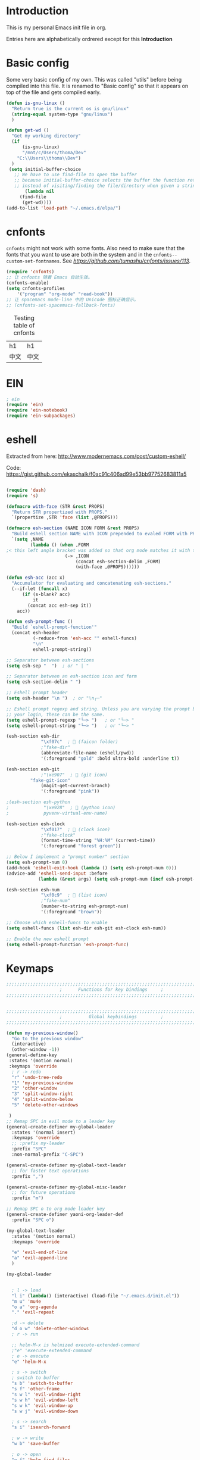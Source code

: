 * Introduction
This is my personal Emacs init file in org.

Entries here are alphabetically ordrered except for this *Introduction*
* Basic config
Some very basic config of my own.
This was called "utils" before being compiled into this file.
It is renamed to "Basic config" so that it appears on top of the file and gets compiled early.
#+begin_src emacs-lisp :tangle yes
(defun is-gnu-linux ()
  "Return true is the current os is gnu/linux"
  (string-equal system-type "gnu/linux")
  )

(defun get-wd ()
  "Get my working directory"
  (if
      (is-gnu-linux)
      "/mnt/c/Users/thoma/Dev"
    "C:\\Users\\thoma\\Dev")
  )
 (setq initial-buffer-choice
   ;; We have to use find-file to open the buffer
   ;; because initial-buffer-choice selects the buffer the function returns.
   ;; instead of visiting/finding the file/directory when given a string.
       (lambda nil
     (find-file
      (get-wd))))
(add-to-list 'load-path "~/.emacs.d/elpa/")
#+end_src
* cnfonts
~cnfonts~ might not work with some fonts. Also need to make sure that the fonts that you want to use are both in the system and in the ~cnfonts--custom-set-fontnames~. See [[my issue][https://github.com/tumashu/cnfonts/issues/113]].
#+begin_src emacs-lisp :tangle yes
(require 'cnfonts)
;; 让 cnfonts 随着 Emacs 自动生效。
(cnfonts-enable)
(setq cnfonts-profiles
    '("program" "org-mode" "read-book"))
;; 让 spacemacs mode-line 中的 Unicode 图标正确显示。
;; (cnfonts-set-spacemacs-fallback-fonts)
#+end_src

#+caption: Testing table of cnfonts
#+name: Testing table of cnfonts
| h1   | h1   |
| 中文 | 中文 |
* EIN
#+begin_src emacs-lisp :tangle yes
; ein
(require 'ein)
(require 'ein-notebook)
(require 'ein-subpackages)
#+end_src
* eshell
Extracted from here: http://www.modernemacs.com/post/custom-eshell/

Code: https://gist.github.com/ekaschalk/f0ac91c406ad99e53bb97752683811a5
#+begin_src emacs-lisp :tangle yes

(require 'dash)
(require 's)

(defmacro with-face (STR &rest PROPS)
  "Return STR propertized with PROPS."
  `(propertize ,STR 'face (list ,@PROPS)))

(defmacro esh-section (NAME ICON FORM &rest PROPS)
  "Build eshell section NAME with ICON prepended to evaled FORM with PROPS."
  `(setq ,NAME
         (lambda () (when ,FORM
;< this left angle bracket was added so that org mode matches it with the following one
                      (-> ,ICON
                          (concat esh-section-delim ,FORM)
                          (with-face ,@PROPS))))))

(defun esh-acc (acc x)
  "Accumulator for evaluating and concatenating esh-sections."
  (--if-let (funcall x)
      (if (s-blank? acc)
          it
        (concat acc esh-sep it))
    acc))

(defun esh-prompt-func ()
  "Build `eshell-prompt-function'"
  (concat esh-header
          (-reduce-from 'esh-acc "" eshell-funcs)
          "\n"
          eshell-prompt-string))

;; Separator between esh-sections
(setq esh-sep "  ")  ; or " | "

;; Separator between an esh-section icon and form
(setq esh-section-delim " ")

;; Eshell prompt header
(setq esh-header "\n ")  ; or "\n┌─"

;; Eshell prompt regexp and string. Unless you are varying the prompt by eg.
;; your login, these can be the same.
(setq eshell-prompt-regexp "└─> ")   ; or "└─> "
(setq eshell-prompt-string "└─> ")   ; or "└─> "

(esh-section esh-dir
             "\xf07c"  ;  (faicon folder)
             ;"fake-dir"
             (abbreviate-file-name (eshell/pwd))
             '(:foreground "gold" :bold ultra-bold :underline t))

(esh-section esh-git
             ;"\xe907"  ;  (git icon)
	     "fake-git-icon"
             (magit-get-current-branch)
             '(:foreground "pink"))

;(esh-section esh-python
;             "\xe928"  ;  (python icon)
;             pyvenv-virtual-env-name)

(esh-section esh-clock
             "\xf017"  ;  (clock icon)
             ;"fake-clock"
             (format-time-string "%H:%M" (current-time))
             '(:foreground "forest green"))

;; Below I implement a "prompt number" section
(setq esh-prompt-num 0)
(add-hook 'eshell-exit-hook (lambda () (setq esh-prompt-num 0)))
(advice-add 'eshell-send-input :before
            (lambda (&rest args) (setq esh-prompt-num (incf esh-prompt-num))))

(esh-section esh-num
             "\xf0c9"  ;  (list icon)
             ;"fake-num"
             (number-to-string esh-prompt-num)
             '(:foreground "brown"))

;; Choose which eshell-funcs to enable
(setq eshell-funcs (list esh-dir esh-git esh-clock esh-num))

;; Enable the new eshell prompt
(setq eshell-prompt-function 'esh-prompt-func)
#+end_src
* Keymaps
#+begin_src emacs-lisp :tangle yes
;;;;;;;;;;;;;;;;;;;;;;;;;;;;;;;;;;;;;;;;;;;;;;;;;;;;;;;;;;;;;;;;;;;;;;;;;;;;;;;
                    ;      Functions for key bindings     ;
;;;;;;;;;;;;;;;;;;;;;;;;;;;;;;;;;;;;;;;;;;;;;;;;;;;;;;;;;;;;;;;;;;;;;;;;;;;;;;;


;;;;;;;;;;;;;;;;;;;;;;;;;;;;;;;;;;;;;;;;;;;;;;;;;;;;;;;;;;;;;;;;;;;;;;;;;;;;;;;
                    ;          Global keybindings         ;
;;;;;;;;;;;;;;;;;;;;;;;;;;;;;;;;;;;;;;;;;;;;;;;;;;;;;;;;;;;;;;;;;;;;;;;;;;;;;;;

(defun my-previous-window()
  "Go to the previous window"
  (interactive)
  (other-window -1))
(general-define-key
 :states '(motion normal)
 :keymaps 'override
  ; r -> redo
  "r" 'undo-tree-redo
  "1" 'my-previous-window
  "2" 'other-window
  "3" 'split-window-right
  "4" 'split-window-below
  "5" 'delete-other-windows

 )
;; Remap SPC in evil mode to a leader key
(general-create-definer my-global-leader
  :states '(normal insert)
  :keymaps 'override
  ;; :prefix my-leader
  :prefix "SPC"
  :non-normal-prefix "C-SPC")

(general-create-definer my-global-text-leader
  ;; for faster text operations
  :prefix ",")

(general-create-definer my-global-misc-leader
  ;; for future operations
  :prefix "m")

;; Remap SPC o to org mode leader key
(general-create-definer yaoni-org-leader-def
  :prefix "SPC o")

(my-global-text-leader
  :states '(motion normal)
  :keymaps 'override

  "e" 'evil-end-of-line
  "a" 'evil-append-line
  )

(my-global-leader


  ; l -> load
  "l i" (lambda() (interactive) (load-file "~/.emacs.d/init.el"))
  "m u" 'mu4e
  "o a" 'org-agenda
  "." 'evil-repeat

  ;d -> delete
  "d o w" 'delete-other-windows
  ; r -> run

  ;; helm-M-x is helmized execute-extended-command
  ;"e" 'execute-extended-command
  ; e -> execute
  "e" 'helm-M-x

  ; s -> switch
  ; switch to buffer
  "s b" 'switch-to-buffer
  "s f" 'other-frame
  "s w l" 'evil-window-right
  "s w h" 'evil-window-left
  "s w k" 'evil-window-up
  "s w j" 'evil-window-down

  ; s -> search
  "s i" 'isearch-forward

  ; w -> write
  "w b" 'save-buffer

  ; o -> open
  "o f" 'helm-find-files
  ; set-key expects an interactive command
  "o i" (lambda() (interactive) (find-file "~/.emacs.d"))
  ; Frame size
  ; inc frame width
  "i f w" 'inc-frame-width
  "d f w" 'dec-frame-width
  "i f h" 'inc-frame-height
  "d f h" 'dec-frame-height

  ; magit-status
  "m s" 'magit-status


  ; eX command
  "x" 'evil-ex
  )



(with-eval-after-load 'gif-screencast
  (define-key gif-screencast-mode-map (kbd "<f8>") 'gif-screencast-toggle-pause)
  (define-key gif-screencast-mode-map (kbd "<f9>") 'gif-screencast-stop))

;; auto-complete
(with-eval-after-load 'auto-complete
  (define-key ac-complete-mode-map "\C-n" 'ac-next)
  (define-key ac-complete-mode-map "\C-p" 'ac-previous))
#+end_src
* Evil
#+begin_src emacs-lisp :tangle yes
;; evil org
(setq evil-want-keybinding nil)
(require 'evil)
(when (require 'evil-collection nil t)
  (evil-collection-init))
(require 'evil-org)
(add-hook 'org-mode-hook 'evil-org-mode)
(evil-org-set-key-theme '(navigation insert textobjects additional calendar))
(require 'evil-org-agenda)
(evil-org-agenda-set-keys)
(evil-mode 1)

;; evil surround
(require 'evil-surround)
(add-hook 'org-mode-hook 'turn-on-evil-surround-mode)
; org-brain config
;; org-brain using evil
(evil-set-initial-state 'org-brain-visualize-mode 'emacs)
#+end_src
* Magit
Magit settings.
#+begin_src emacs-lisp :tangle yes
(use-package magit
  :ensure t
  :init
  ;; call this function so that eshell can use magit-get-current-branch.
  (magit-version)
  )
#+end_src
* Miscellaneous setup
Stuff that I haven't decided where to put (or never will!).
Mostly consists of system settings.
#+begin_src emacs-lisp :tangle yes
;; disable sound
(setq visible-bell 1)
(tool-bar-mode -1)
(global-display-line-numbers-mode t)
(electric-pair-mode t)

(global-undo-tree-mode)

(load-theme 'dracula t)
(require 'powerline)
(powerline-center-evil-theme)


;; yaml support
(add-to-list 'auto-mode-alist '("\\.yml\\'" . yaml-mode))



;; wrap lines
(global-visual-line-mode 1)

;; jedi
(add-hook 'python-mode-hook 'jedi:setup)
(setq jedi:complete-on-dot t)    ;optional
(setq ac-max-width 0.4)

;; yasnippet
(add-to-list 'load-path
              "~/.emacs.d/plugins/yasnippet")
(yas-global-mode 1)

; js2 minor mode
;(add-hook 'js-mode-hook 'js2-minor-mode)

;; 设置垃圾回收，在Windows下，emacs25版本会频繁出发垃圾回收，所以需要设置
;; This solves the problem that affects Emacs' speed while displaying Chinese characters
(when (eq system-type 'windows-nt) (setq gc-cons-threshold (* 512 1024 1024))
      (setq gc-cons-percentage 0.5) (run-with-idle-timer 5 t #'garbage-collect)
      ;; 显示垃圾回收信息，这个可以作为调试用
      ;; (setq garbage-collection-messages t)
      )




;; tide for TypeScript
(defun setup-tide-mode ()
  (interactive)
  (tide-setup)
  (flycheck-mode +1)
  (setq flycheck-check-syntax-automatically '(save mode-enabled))
  (eldoc-mode +1)
  (tide-hl-identifier-mode +1)
  ;; company is an optional dependency. You have to
  ;; install it separately via package-install
  ;; `M-x package-install [ret] company`
  (company-mode +1)

  ;; enable typescript-tslint checker
  (flycheck-add-mode 'typescript-tslint 'web-mode)
  )

;; aligns annotation to the right hand side
(setq company-tooltip-align-annotations t)

;; formats the buffer before saving
(add-hook 'before-save-hook 'tide-format-before-save)

(add-hook 'typescript-mode-hook #'setup-tide-mode)
(require 'web-mode)
(setq web-mode-engines-alist
      '(("django"  . "\\.html\\'"))
)
(add-to-list 'auto-mode-alist '("\\.tsx\\'" . web-mode))
(add-to-list 'auto-mode-alist '("\\.html\\'" . web-mode))

(defun my-web-mode-hook ()
  (when (string-equal "tsx" (file-name-extension buffer-file-name))
    (setup-tide-mode))
  (message "Web-mode on")
  (electric-pair-local-mode -1)
  )
(add-hook 'web-mode-hook 'my-web-mode-hook)


(which-key-mode)
(setq gif-screencast-output-directory (cons org-directory "screencasts"))

;;;;;;;;;;;;;;;;;;;;;;;;;;;;;;;;;;;;;;;;;;;;;;;;;;;;;;;;;;;;;;;;;;;;;;;;;;;;;;;
                    ;           Frame and Window           ;
;;;;;;;;;;;;;;;;;;;;;;;;;;;;;;;;;;;;;;;;;;;;;;;;;;;;;;;;;;;;;;;;;;;;;;;;;;;;;;;
(set-frame-size (selected-frame) 1350 950 t)
(defmacro gen-frame-size-func (w-or-h inc)
  "inc/dec-frame-width/height"
;(set-frame-height (selected-frame) (+ (frame-native-height (selected-frame)) 20) nil t)
  ; use let* so that we can refer to the `inc-or-dec' right away in `let'.
  (let* ((set-func (intern (concat "set-frame-" w-or-h)))
        (get-func (intern (concat "frame-native-" w-or-h)))
;; not sure why but it seems 20 is the minimum offset required for the change to take effect
        (value (if (string-equal w-or-h "width") 40 40))
        (inc-or-dec (if inc "inc" "dec"))
        (doc (format "%s the current frame %s." inc-or-dec w-or-h))
        (positive (if inc 1 -1)))

    ; The comma `,' causes Emacs to evaluate everything in the list it precedes
    ; so there is no need to place a comma before the variables in the list
    ; if you want it to be evaluated.
    ;FIXME: Need to figure out what @ does.
    `(defun ,(intern (concat inc-or-dec "-frame-" w-or-h)) ()
       ,doc
       (interactive)
        (message ,(number-to-string (* positive value)))
         (,set-func (selected-frame) (+ (,get-func (selected-frame)) ,(* positive value)) nil t)
         )
    )
  )
(gen-frame-size-func "width" t)
(gen-frame-size-func "width" nil)
(gen-frame-size-func "height" nil)
(gen-frame-size-func "height" t)

(require 'keyfreq)
(keyfreq-mode 1)
(keyfreq-autosave-mode 1)

(require 'helm-config)
(helm-mode 1)
(pdf-tools-install)
;; save/restore opened files and windows config
(desktop-save-mode 1)

;; Projectile
(projectile-mode +1)
(define-key projectile-mode-map (kbd "C-c p") 'projectile-command-map)

;; Dired
(require 'dired-x)
(setq-default dired-omit-files-p t) ; Buffer-local variable
(setq dired-omit-files (concat dired-omit-files ".+~$"))

;; virtualenvwrapper
(require 'virtualenvwrapper)
(venv-initialize-interactive-shells) ;; if you want interactive shell support
(venv-initialize-eshell) ;; if you want eshell support
;; note that setting `venv-location` is not necessary if you
;; use the default location (`~/.virtualenvs`), or if the
;; the environment variable `WORKON_HOME` points to the right place

(defun open-working-directory ()
    (interactive)
    (find-file (get-wd))
)

(yaoni-org-leader-def
  :states '(motion normal)
  :keymaps 'override

  "d" 'open-working-directory)

;; show-paren-mode
(show-paren-mode 1)
(setq show-paren-style 'mixed)
#+end_src

All the icons to display and show icons.
#+begin_src emacs-lisp :tangle yes
(use-package all-the-icons)
#+end_src
* mu4e
Here's the configs for my mu4e stuff. I compiled it from multiple sources which I will try to recollect.
** Basic settings
#+begin_src emacs-lisp :tangle yes
(add-to-list 'load-path "~/.emacs.d/plugins/mu4e")
(defun load-mu4e ()
  "Load mu4e"
  (require 'org-mime)
  ;; make sure mu4e is in your load-path
  (require 'mu4e)
  ;;(require 'org-mu4e)

  ;; use mu4e for e-mail in emacs
  (setq mail-user-agent 'mu4e-user-agent)
  ;; default
  (setq mu4e-maildir (expand-file-name "~/.mail"))

  ;; don't save message to Sent Messages, Gmail/IMAP takes care of this
  ;; Testing shows that office 365 also works with this setting.
  (setq mu4e-sent-messages-behavior 'delete)

  ;; (See the documentation for `mu4e-sent-messages-behavior' if you have
  ;; additional non-Gmail addresses and want assign them different
  ;; behavior.)


  ;; allow for updating mail using 'U' in the main view:
  (setq mu4e-get-mail-command "mbsync -c ~/.emacs.d/mu4e/.mbsyncrc -a"
        ;; mu4e-html2text-command "w3m -T text/html" ;;using the default mu4e-shr2text
        mu4e-view-prefer-html t
        mu4e-update-interval 300
        mu4e-headers-auto-update t
        mu4e-compose-signature-auto-include nil
        mu4e-compose-format-flowed t)

  ;; enable inline images
  (setq mu4e-view-show-images t)
  ;; use imagemagick, if available
  (when (fboundp 'imagemagick-register-types)
    (imagemagick-register-types))

  ;; every new email composition gets its own frame!
  ;; this conflicts with undo-tree
  ;; (setq mu4e-compose-in-new-frame t)


  (add-hook 'mu4e-view-mode-hook #'visual-line-mode)

  ;; <tab> to navigate to links, <RET> to open them in browser
  (add-hook 'mu4e-view-mode-hook
            (lambda()
              ;; try to emulate some of the eww key-bindings
              (local-set-key (kbd "<RET>") 'mu4e~view-browse-url-from-binding)
              (local-set-key (kbd "<tab>") 'shr-next-link)
              (local-set-key (kbd "<backtab>") 'shr-previous-link)))
  ;; spell check
  (add-hook 'mu4e-compose-mode-hook
            (defun my-do-compose-stuff ()
              "My settings for message composition."
              (visual-line-mode)
                                        ;(org-mu4e-compose-org-mode)
              (use-hard-newlines -1)
              (flyspell-mode)))
  ;;set up queue for offline email
  ;;use mu mkdir  ~/Maildir/acc/queue to set up first
  (setq smtpmail-queue-mail nil)  ;; start in normal mode
  ;;rename files when moving
  ;;NEEDED FOR MBSYNC
  (setq mu4e-change-filenames-when-moving t)
  ;;from the info manual
  (setq mu4e-attachment-dir  "~/Downloads")
  (setq mu4e-compose-dont-reply-to-self t)

  ;; convert org mode to HTML automatically
                                        ;(setq org-mu4e-convert-to-html t)

  ;;from vxlabs config
  ;; show full addresses in view message (instead of just names)
  ;; toggle per name with M-RET
  (setq mu4e-view-show-addresses 't)

  ;; don't ask when quitting
  (setq mu4e-confirm-quit nil)
  (require 'smtpmail)

  ;; don't keep message buffers around
  (setq message-kill-buffer-on-exit t)


  ;; Use MS Edge to open the link in mu4e view
  ;; https://www.emacswiki.org/emacs/BrowseUrl
  (defun browse-url-ms-edge (url &optional new-window)
    (shell-command
     (concat "\"/mnt/c/Program Files (x86)/Microsoft/Edge Dev/Application/msedge.exe\" " url))
    )
  (setq browse-url-browser-function 'browse-url-ms-edge)

  (setf (alist-get 'trash mu4e-marks)
        (list :char '("d" . "▼")
              :prompt "dtrash"
              :dyn-target (lambda (target msg)
                            (mu4e-get-trash-folder msg))
              :action (lambda (docid msg target)
                        ;; Here's the main difference to the regular trash mark,
                        ;; no +T before -N so the message is not marked as
                        ;; IMAP-deleted:
                        (mu4e~proc-move docid (mu4e~mark-check-target target) "-N"))))
#+end_src

** Context settings.
#+begin_src emacs-lisp :tangle yes
;; mu4e-context
(require 'mu4e-context)
(setq mu4e-context-policy 'pick-first)
(setq mu4e-compose-context-policy 'always-ask)
(setq mu4e-contexts
      (list
       (make-mu4e-context
        :name "personal" ;;for my-gmail
        :enter-func (lambda () (mu4e-message "Entering context personal"))
        :leave-func (lambda () (mu4e-message "Leaving context personal"))
        :match-func (lambda (msg)
                      (when msg
                        (mu4e-message-contact-field-matches
                         msg '(:from :to :cc :bcc) "wyatsky@gmail.com")))
        :vars '((user-mail-address . "wyatsky@gmail.com")
                (user-full-name . "Thomas")
                (mu4e-sent-folder . "/my-gmail/[Gmail].Sent Mail")
                (mu4e-drafts-folder . "/my-gmail/[Gmail].drafts")
                (mu4e-trash-folder . "/my-gmail/[Gmail].Bin")
                (mu4e-compose-signature . (concat "Thomas Wang\n" "Emacs 25, org-mode 9, mu4e 1.0\n"))
                (mu4e-compose-format-flowed . t)
                (smtpmail-queue-dir . "~/.mail/my-gmail/queue/cur")
                (message-send-mail-function . smtpmail-send-it)
                (smtpmail-smtp-user . "wyatsky")
                (smtpmail-starttls-credentials . (("smtp.gmail.com" 587 nil nil)))
                (smtpmail-auth-credentials . (expand-file-name "~/.authinfo.gpg"))
                (smtpmail-default-smtp-server . "smtp.gmail.com")
                (smtpmail-smtp-server . "smtp.gmail.com")
                (smtpmail-smtp-service . 587)
                (smtpmail-debug-info . t)
                (smtpmail-debug-verbose . t)
                (mu4e-maildir-shortcuts . ( ("/my-gmail/INBOX"            . ?i)
                                            ("/my-gmail/[my].Sent Mail" . ?s)
                                            ("/my-gmail/[my].Bin"       . ?t)
                                            ("/my-gmail/[my].All Mail"  . ?a)
                                            ("/my-gmail/[my].Starred"   . ?r)
                                            ("/my-gmail/[my].drafts"    . ?d)
                                            ))))
       (make-mu4e-context
        :name "qut" 
        :enter-func (lambda () (mu4e-message "Entering context work"))
        :leave-func (lambda () (mu4e-message "Leaving context work"))
        :match-func (lambda (msg)
                      (when msg
                        (mu4e-message-contact-field-matches
                         msg '(:from :to :cc :bcc) "wangy95@qut.edu.au")))
        :vars '((user-mail-address . "wangy95@qut.edu.au")
                (user-full-name . "Yi Wang")
                (mu4e-sent-folder . "/QUT/Sent Items")
                (mu4e-drafts-folder . "/QUT/Drafts")
                (mu4e-trash-folder . "/QUT/Deleted Items")
                (mu4e-compose-signature . (concat "Kind regards,\n" "Yi Wang\n"))
                (mu4e-compose-format-flowed . t)
                (smtpmail-queue-dir . "~/.mail/QUT/queue/cur")
                (message-send-mail-function . smtpmail-send-it)
                (smtpmail-smtp-user . "wangy95@qut.edu.au")
                (smtpmail-starttls-credentials . (("smtp.office365.com" 587 nil nil)))
                (smtpmail-auth-credentials . (expand-file-name "~/.authinfo.gpg"))
                (smtpmail-default-smtp-server . "smtp.office365.com")
                (smtpmail-smtp-server . "smtp.office365.com")
                (smtpmail-smtp-service . 587)
                (smtpmail-debug-info . t)
                (smtpmail-debug-verbose . t)
                (mu4e-maildir-shortcuts . (
                                           ("/QUT/INBOX"            . ?i)
                                           ("/QUTSent Items"            . ?s)
                                           ))))

       (make-mu4e-context
        :name "uq" ;;for acc2-gmail
        :enter-func (lambda () (mu4e-message "Entering context work"))
        :leave-func (lambda () (mu4e-message "Leaving context work"))
        :match-func (lambda (msg)
                      (when msg
                        (mu4e-message-contact-field-matches
                         msg '(:from :to :cc :bcc) "y.wang7@uqconnect.edu.au")))
        :vars '((user-mail-address . "y.wang7@uqconnect.edu.au")
                (user-full-name . "Yi Wang")
                (mu4e-sent-folder . "/uq/Sent Mail")
                (mu4e-drafts-folder . "/uq/Drafts")
                (mu4e-trash-folder . "/uq/Trash")
                (mu4e-compose-signature . (concat "Cheers\n" "Emacs is awesome!\n"))
                (mu4e-compose-format-flowed . t)
                (smtpmail-queue-dir . "~/.mail/uq/queue/cur")
                (message-send-mail-function . smtpmail-send-it)
                (smtpmail-smtp-user . "y.wang7@uqconnect.edu.au")
                (smtpmail-starttls-credentials . (("smtp.office365.com" 587 nil nil)))
                (smtpmail-auth-credentials . (expand-file-name "~/.authinfo.gpg"))
                (smtpmail-default-smtp-server . "smtp.office365.com")
                (smtpmail-smtp-server . "smtp.office365.com")
                (smtpmail-smtp-service . 587)
                (smtpmail-debug-info . t)
                (smtpmail-debug-verbose . t)
                (mu4e-maildir-shortcuts . ( ("/uq/INBOX"            . ?i)
                                            ))))))
;; bookmarks

(add-to-list 'mu4e-bookmarks
             (make-mu4e-bookmark
              :name  "No Trash Unread"
              :query "date:today..now AND NOT Maildir:/QUT/[QUT].Trash AND NOT Maildir:/my-gmail/[Gmail].Bin"
              :key ?U))

)

(defun load-mu4e-on-gnu-linux ()
  "Load mu4e if the os is gnu/linux"
  (if (is-gnu-linux)
      (load-mu4e)))
(load-mu4e-on-gnu-linux)



(require 'gnus-dired)
;; make the `gnus-dired-mail-buffers' function also work on
;; message-mode derived modes, such as mu4e-compose-mode
(defun gnus-dired-mail-buffers ()
  "Return a list of active message buffers."
  (let (buffers)
    (save-current-buffer
      (dolist (buffer (buffer-list t))
        (set-buffer buffer)
        (when (and (derived-mode-p 'message-mode)
                   (null message-sent-message-via))
          (push (buffer-name buffer) buffers))))
    (nreverse buffers)))

(setq gnus-dired-mail-mode 'mu4e-user-agent)
(add-hook 'dired-mode-hook 'turn-on-gnus-dired-mode)
#+end_src

The following code [[https://www.djcbsoftware.nl/code/mu/mu4e/Retrieval-and-indexing.html#Speeding-up-indexing][speeds up the indexing process]].
#+begin_src emacs-lisp :tangle yes
(setq
 mu4e-index-cleanup nil      ;; don't do a full cleanup check
 mu4e-index-lazy-check t)    ;; don't consider up-to-date dirs
#+end_src

Do not show indexing progress in the minibuffer.
#+begin_src emacs-lisp :tangle yes
(setq mu4e-hide-index-messages t)
#+end_src
Some other settings.
#+begin_src emacs-lisp :tangle yes
(setq mu4e-headers-date-format "%d/%m/%Y")
(setq mu4e-headers-include-related t)
(setq mu4e-headers-skip-duplicates t)
#+end_src
** Signature
My own signature function as the ~mu4e-insert-signature~ always inserts the signature to the end of the whole conversation.

[[http://ergoemacs.org/emacs/elisp_defvar_problem.html][This article]] explains why set ~defvar~ to ~nil~.
Basically, ~defvar~ cannot override a symbol's value if it's defined already.
#+begin_src emacs-lisp :tangle yes
(defvar my-message-signatures nil
  "Association list providing signatures for different occasions.
This is set to nil because once it is set by `defvar', it cannot be changed.")
(setq my-message-signatures '((?1 "Formal" (lambda () "" (insert-file-contents message-signature-file)))
            (?2 "Informal" (lambda () (insert-file-contents (concat message-signature-file "-informal")))))
  )
(defun my-mu4e-insert-signature ()
"Insert my custom signature from "
  (interactive)
  (let ((choice (read-char-choice (mapconcat (lambda (item) (format "%c: %s" (car item) (cadr item))) my-message-signatures "; ")
                                  (mapcar #'car my-message-signatures))))
    (funcall (nth 2 (assoc choice my-message-signatures))))
  )
(add-hook 'mu4e-compose-mode-hook
          (lambda () (local-set-key (kbd "C-c C-w") #'my-mu4e-insert-signature)))

#+end_src
* org
My org mode setup.
#+begin_src emacs-lisp :tangle yes
;;;;;;;;;;;;;;;;;;;;;;;;;;;;;;;;;;;;;;;;;;;;;;;;;;;;;;;;;;;;;;;;;;;;;;;;;;;;;;;
                    ;              Org-global             ;
;;;;;;;;;;;;;;;;;;;;;;;;;;;;;;;;;;;;;;;;;;;;;;;;;;;;;;;;;;;;;;;;;;;;;;;;;;;;;;;
(setq org-directory (concat (get-wd) "/orgs/"))
;; include entries from the Emacs diary into Org mode's agenda
(setq org-agenda-include-diary t)
;; turn on indent mode in Org
(add-hook 'org-mode-hook 'org-indent-mode)

;; capture
(setq org-default-notes-file (concat org-directory "capture/quick_notes.org"))

;; cater for whitespace sensetive languages
(setq org-edit-src-content-indentation 4)
(setq org-src-fontify-natively t)
(setq org-src-preserve-indentation t)

; Set default column view headings: Task Effort Clock_Summary
(setq org-columns-default-format "%80ITEM(Task) %10Effort(Effort){:} %10CLOCKSUM")
;; set effort estimates
(setq org-global-properties (quote (("Effort_ALL" . "0:05 0:10 0:15 0:30 0:45 1:00 2:00 3:00 4:00 5:00 6:00 0:00")
                                    ("STYLE_ALL" . "habit"))))


;;;;;;;;;;;;;;;;;;;;;;;;;;;;;;;;;;;;;;;;;;;;;;;;;;;;;;;;;;;;;;;;;;;;;;;;;;;;;;;
                    ;                Agenda               ;
;;;;;;;;;;;;;;;;;;;;;;;;;;;;;;;;;;;;;;;;;;;;;;;;;;;;;;;;;;;;;;;;;;;;;;;;;;;;;;;
;; Agenda
(defun org-agenda-files-paths (cur-wd list)
  "Generate a list of file paths based on `get-wd' for variable `org-agenda-files'"
  (let (new-list)
    (dolist (element list new-list)
      (setq new-list (cons (concat cur-wd element) new-list)))))

(setq org-agenda-files
      (cons org-default-notes-file (org-agenda-files-paths org-directory '("Personal.org" "learnning.org" "QUT.org" "COF.org")))
      )


;;;;;;;;;;;;;;;;;;;;;;;;;;;;;;;;;;;;;;;;;;;;;;;;;;;;;;;;;;;;;;;;;;;;;;;;;;;;;;;
                    ;           ob-lang settings          ;
;;;;;;;;;;;;;;;;;;;;;;;;;;;;;;;;;;;;;;;;;;;;;;;;;;;;;;;;;;;;;;;;;;;;;;;;;;;;;;;
;; enable python source code eval
(require 'ob-python)
;; enable javascript source code eval
(require 'ob-js)
;;(add-to-list 'org-babel-load-languages '(js . t))
(org-babel-do-load-languages 'org-babel-load-languages org-babel-load-languages)
(add-to-list 'org-babel-tangle-lang-exts '("js" . "js"))


;;;;;;;;;;;;;;;;;;;;;;;;;;;;;;;;;;;;;;;;;;;;;;;;;;;;;;;;;;;;;;;;;;;;;;;;;;;;;;;
                    ;             My org seup             ;
;;;;;;;;;;;;;;;;;;;;;;;;;;;;;;;;;;;;;;;;;;;;;;;;;;;;;;;;;;;;;;;;;;;;;;;;;;;;;;;
(defun my-org-setup ()
  "Set up my org settings."
  ;(define-key org-mode-map (kbd "C-c t") (kbd "C-u M-x org-time-stamp"))
  ;(define-key org-mode-map (kbd "C-c r") 'org-drill-resume)
  ;(define-key org-mode-map (kbd "C-c l") 'org-shiftright)
  ;(define-key org-mode-map (kbd "C-c h") 'org-shiftleft)
  (defun org-open-org-directory ()
    (interactive)
    (find-file org-directory)
    )
  (yaoni-org-leader-def
   :states 'normal
   :keymaps 'override
   "t" (kbd "C-u M-x org-time-stamp-inactive")
   "r" 'org-drill-resume
   "l" 'org-shiftright
   "h" 'org-shiftleft
   "o" 'org-open-org-directory
   )
  (require 'ox-md nil t)

  (defun search-word ()
    "Search the word marked or at point."
    (interactive)
    (let (pos1 pos2 bds)
      (if (use-region-p)
          (setq pos1 (region-beginning) pos2 (region-end))
        (progn
          (setq bds (bounds-of-thing-at-point 'symbol))
          (setq pos1 (car bds) pos2 (cdr bds))))
      (shell-command (concat "\"/mnt/c/Program Files (x86)/Microsoft/Edge Dev/Application/msedge.exe\" https://www.startpage.com/do/dsearch?query=" (replace-regexp-in-string " " "+" (buffer-substring-no-properties pos1 pos2))))
      ))
  (define-key org-mode-map (kbd "C-c g") 'search-word)
)

(with-eval-after-load "org"
   (my-org-setup)
  )



;;;;;;;;;;;;;;;;;;;;;;;;;;;;;;;;;;;;;;;;;;;;;;;;;;;;;;;;;;;;;;;;;;;;;;;;;;;;;;;
                    ;             org-modules             ;
;;;;;;;;;;;;;;;;;;;;;;;;;;;;;;;;;;;;;;;;;;;;;;;;;;;;;;;;;;;;;;;;;;;;;;;;;;;;;;;
;; org-bullets
(require 'org-bullets)
(add-hook 'org-mode-hook (lambda () (org-bullets-mode 1)))

;; do not use any tabs
;; this is added to prevent picture mode from inserting tabs
;; while we are drawing ascii images
;; we do not use tabs anyway so leave it globally on
(setq-default indent-tabs-mode nil)

;; Ditaa settings
; disable Artist mode in org-src-mode when editing ditaa code
; this is because Artist mode seems to prevent me from typing arrows (< and >)
(defun setup-ditaa ()
    "Setting up the ditaa env for org-src-mode"
    (message "In ditaa mode %s"(buffer-name))
    (artist-mode-off)
    (picture-mode)
    (display-line-numbers-mode)
  )

(add-hook 'org-src-mode-hook
          (lambda ()
            (if (string-match-p (regexp-quote "ditaa") (buffer-name))
                ;; fixme: need to fix this
                ;; seems to be not calling this function
                (setup-ditaa)
                (message "Not in ditaa mode %s"(buffer-name))
                )))
#+end_src
* pyim

#+begin_src emacs-lisp :tangle yes
;; pyim
(require 'posframe)
(require 'pyim)
(require 'pyim-basedict)
(pyim-basedict-enable)
(setq default-input-method "pyim")
(setq pyim-default-scheme 'wubi)
(require 'pyim-wbdict)
(pyim-wbdict-v98-enable)
(global-set-key (kbd "C-\\") 'toggle-input-method)
;; 使用 popup-el 来绘制选词框, 如果用 emacs26, 建议设置
;; 为 'posframe, 速度很快并且菜单不会变形，不过需要用户
;; 手动安装 posframe 包。
(setq pyim-page-tooltip 'posframe)
;; 设置 pyim 探针设置，这是 pyim 高级功能设置，可以实现 *无痛* 中英文切换 :-)
;; 我自己使用的中英文动态切换规则是：
;; 1. 光标只有在注释里面时，才可以输入中文。
;; 2. 光标前是汉字字符时，才能输入中文。
;; 3. 使用 M-j 快捷键，强制将光标前的拼音字符串转换为中文。
(setq-default pyim-english-input-switch-functions
            '(pyim-probe-dynamic-english
                pyim-probe-isearch-mode
                pyim-probe-program-mode
                pyim-probe-org-structure-template))
(setq pyim-punctuation-translate-p '(auto yes no))   ;中文使用全角标点，英文使用半角标点。
(setq-default pyim-punctuation-half-width-functions
              '(pyim-probe-punctuation-line-beginning pyim-probe-punctuation-after-punctuation))
(global-set-key (kbd"M-j") 'pyim-convert-string-at-point) ;与 pyim-probe-dynamic-english 配合
(global-set-key (kbd"C-;") 'pyim-delete-word-from-personal-buffer)
#+end_src
* Testing
